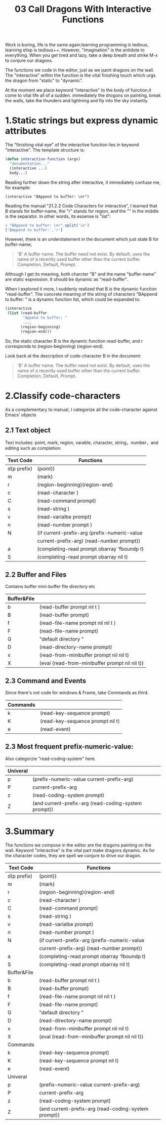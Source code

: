 #+TITLE: 03 Call Dragons With Interactive Functions

Work is boring, life is the same again;learning programming is tedious, learning elisp is tedious++. However,  "imagination" is the antidote to everything. When you get tired and lazy, take a deep breath and strike M-x to conjure our dragons.

The functions we code in the editor, just as we paint dragons on the wall. The "interactive" within the function is the vital finishing touch which urgs the dragon from "static" to "dynamic".

At the moment we place keyword "interactive" to the body of function,it come to vital life all of a sudden. immediately the drogons on painting, break the walls, take the thunders and lightning and fly into the sky instantly.

#+attr_html: :width 500px
[[file:images/hualongdianjing.jpg]]

* 1.Static strings but express dynamic attributes

The "finishing vital eye" of the interactive function lies in keyword "interactive". The template structure is:

#+begin_src emacs-lisp :tangle yes
(defun interactive-function (args)
  "documentation..."
  (interactive ...)
  body...)
#+end_src

Reading further down the string after interactive, it immediately confuse me, for example:

: (interactive "BAppend to buffer: \nr")

Reading the manual "21.2.2 Code Characters for interactive", I learned that B stands for buffer-name, the "r" stands for region, and the "\n" in the middle is the separator. In other words, its essense is "list":

#+BEGIN_SRC js :results output
> "BAppend to buffer: \nr".split('\n')
['BAppend to buffer:','r']
#+END_SRC

However, there is an understatement in the document which just state B for buffer-name;

#+begin_quote
'B'
A buffer name. The buffer need not exist. By default, uses the name of a recently used buffer other than the current buffer. Completion, Default, Prompt.
#+end_quote

Although I get its meaning, both charcter "B" and the name "buffer-name" are static expression. It should be dynamic as "read-buffer".

When I explored it more, I suddenly realized that B is the dynamic function "read-buffer". The concrete meaning of the string of characters "BAppend to buffer: \nr" is a dynamic function list, which could be expanded to:

#+begin_src emacs-lisp :tangle yes
(interactive
 (list (read-buffer
        "Append to buffer: "
        ....
       (region-beginning)
       (region-end)))
#+end_src

So, the static character B is the dynamic function read-buffer, and r corresponds to (region-beginning) (region-end).

Look back at the description of code-character B in the document:

#+begin_quote
'B'
A buffer name. The buffer need not exist. By default, uses the name of a recently used buffer other than the current buffer. Completion, Default, Prompt.
#+end_quote

* 2.Classify code-characters

As a complementary to manual, I categorize all the code-character against Emacs' objects

** 2.1 Text object

Text includes: point, mark, region, varable, character, string，number，and editing such as completion:

|-------------+------------------------------------------------------|
| Text Code   | Functions                                            |
|-------------+------------------------------------------------------|
| d(p prefix) | (point))                                             |
| m           | (mark)                                               |
| r           | (region-beginning)(region-end)                       |
| c           | (read-character )                                    |
| C           | (read-command prompt)                                |
| s           | (read-string )                                       |
| v           | (read-varialbe prompt)                               |
| n           | (read-number prompt )                                |
| N           | (if current-prefix-arg (prefix-numeric-value         |
|             | current-prefix-arg) (read-number prompt))            |
| a           | (completing-read prompt obarray 'fboundp t)          |
| S           | (completing-read prompt obarray nil t)               |
|-------------+------------------------------------------------------|

** 2.2 Buffer and Files

Contains buffer mini-buffer file directory etc

|-------------+------------------------------------------------------|
| Buffer&File |                                                      |
|-------------+------------------------------------------------------|
| b           | (read-buffer prompt nil t )                          |
| B           | (read-buffer prompt)                                 |
| f           | (read-file-name prompt nil nil t )                   |
| F           | (read-file-name prompt)                              |
| G           | "default directory "                                 |
| D           | (read-directory-name prompt)                         |
| x           | (read-from-minibuffer prompt nil nil t)              |
| X           | (eval (read-from-minibuffer prompt nil nil t))       |
|-------------+------------------------------------------------------|

** 2.3 Command and Events

Since there's not code for  windows & Frame, take Commands as third.

|----------+----------------------------------|
| Commands |                                  |
|----------+----------------------------------|
| k        | (read-key-sequence prompt)       |
| K        | (read-key-sequence prompt nil t) |
| e        | (read-event)                     |
|----------+----------------------------------|

** 2.3 Most frequent prefix-numeric-value:

Also categorzie "read-coding-system" here.

|-------------+------------------------------------------------------|
| Univeral    |                                                      |
|-------------+------------------------------------------------------|
| p           | (prefix-numeric-value current-prefix-arg)            |
| P           | current-prefix-arg                                   |
| z           | (read-coding-system prompt)                          |
| Z           | (and current-prefix-arg (read-coding-system prompt)) |
|-------------+------------------------------------------------------|

* 3.Summary

#+attr_html: :width 500px
[[file:images/jiayufeilong.jpg]]

The functions we compose in the editor are the dragons painting on the wall.
Keyword "interactive" is the vital part make dragons dynamic. As for the character codes, they are spell we conjure to drive our dragon.

|-------------+------------------------------------------------------|
| Text Code   | Functions                                            |
|-------------+------------------------------------------------------|
| d(p prefix) | (point))                                             |
| m           | (mark)                                               |
| r           | (region-beginning)(region-end)                       |
| c           | (read-character )                                    |
| C           | (read-command prompt)                                |
| s           | (read-string )                                       |
| v           | (read-varialbe prompt)                               |
| n           | (read-number prompt )                                |
| N           | (if current-prefix-arg (prefix-numeric-value         |
|             | current-prefix-arg) (read-number prompt))            |
| a           | (completing-read prompt obarray 'fboundp t)          |
| S           | (completing-read prompt obarray nil t)               |
|-------------+------------------------------------------------------|
| Buffer&File |                                                      |
|-------------+------------------------------------------------------|
| b           | (read-buffer prompt nil t )                          |
| B           | (read-buffer prompt)                                 |
| f           | (read-file-name prompt nil nil t )                   |
| F           | (read-file-name prompt)                              |
| G           | "default directory "                                 |
| D           | (read-directory-name prompt)                         |
| x           | (read-from-minibuffer prompt nil nil t)              |
| X           | (eval (read-from-minibuffer prompt nil nil t))       |
|-------------+------------------------------------------------------|
| Commands    |                                                      |
|-------------+------------------------------------------------------|
| k           | (read-key-sequence prompt)                           |
| K           | (read-key-sequence prompt nil t)                     |
| e           | (read-event)                                         |
|-------------+------------------------------------------------------|
| Univeral    |                                                      |
|-------------+------------------------------------------------------|
| p           | (prefix-numeric-value current-prefix-arg)            |
| P           | current-prefix-arg                                   |
| z           | (read-coding-system prompt)                          |
| Z           | (and current-prefix-arg (read-coding-system prompt)) |
|-------------+------------------------------------------------------|



